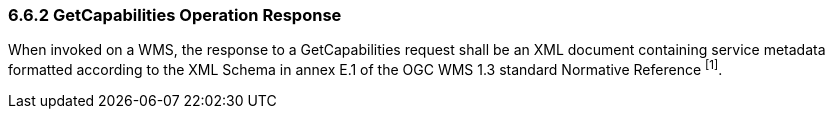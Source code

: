 === 6.6.2  GetCapabilities Operation Response

When invoked on a WMS, the response to a GetCapabilities request shall be an XML document containing service metadata formatted according to the XML Schema in annex E.1 of the OGC WMS 1.3 standard Normative Reference ^[1]^.
